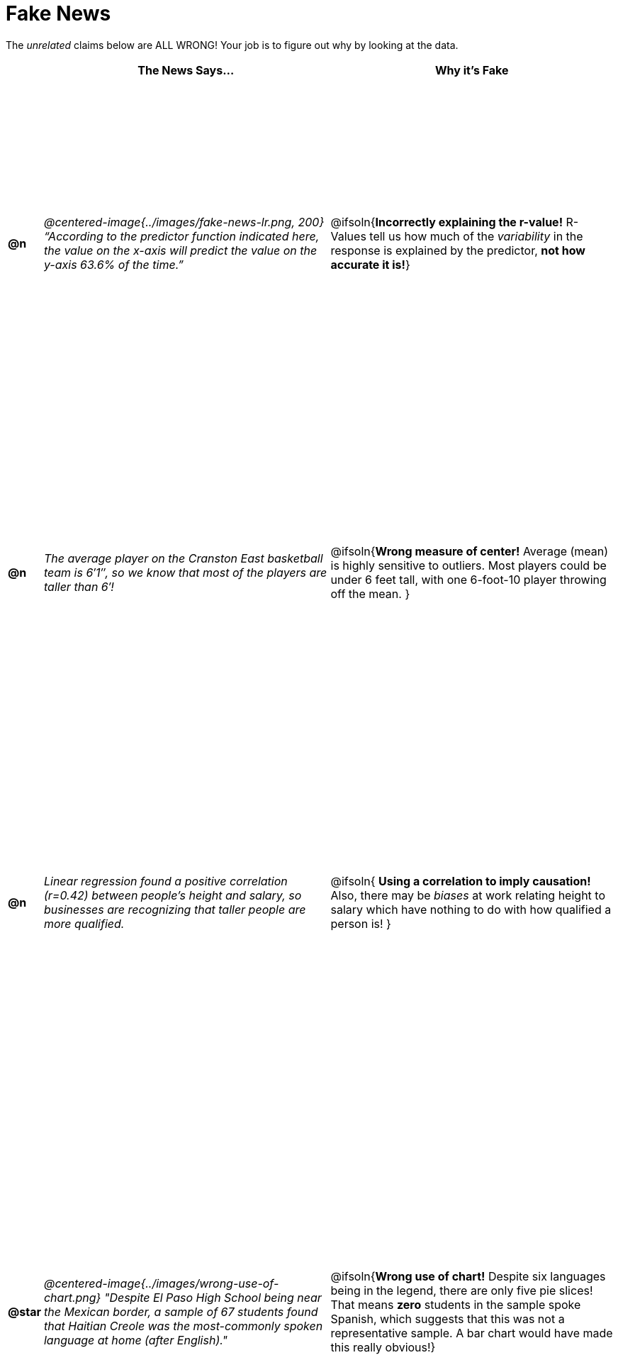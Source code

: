 = Fake News

++++
<style>
	img { max-width: 300px !important; }
	table { height: 98%; }
	td:nth-child(1) * { font-weight: bold; }
	td:nth-child(2) * { font-style: italic; }
	th { text-align: center !important; }
</style>
++++

The _unrelated_ claims below are ALL WRONG! Your job is to figure out why by looking at the data.

[.fakenews-table,cols="^.^1a,20a,20a",options="header"]
|===
|
| The News Says...
| Why it's Fake

| @n
| @centered-image{../images/fake-news-lr.png, 200} “According to the predictor function indicated here, the value on the x-axis will predict the value on the y-axis 63.6% of the time.”
| @ifsoln{*Incorrectly explaining the r-value!* R-Values tell us how much of the _variability_ in the response is explained by the predictor, *not how accurate it is!*}

| @n
| The average player on the Cranston East basketball team is 6′1″, so we know that most of the players are taller than 6′!
| @ifsoln{*Wrong measure of center!* Average (mean) is highly sensitive to outliers. Most players could be under 6 feet tall, with one 6-foot-10 player throwing off the mean. }

| @n
| Linear regression found a positive correlation (r=0.42) between people’s height and salary, so businesses are recognizing that taller people are more qualified.
| @ifsoln{ *Using a correlation to imply causation!* Also, there may be _biases_ at work relating height to salary which have nothing to do with how qualified a person is! }

| @star
| @centered-image{../images/wrong-use-of-chart.png} "Despite El Paso High School being near the Mexican border, a sample of 67 students found that Haitian Creole was the most-commonly spoken language at home (after English)."
| @ifsoln{*Wrong use of chart!* Despite six languages being in the legend, there are only five pie slices! That means *zero* students in the sample spoke Spanish, which suggests that this was not a representative sample. A bar chart would have made this really obvious!}

|===
